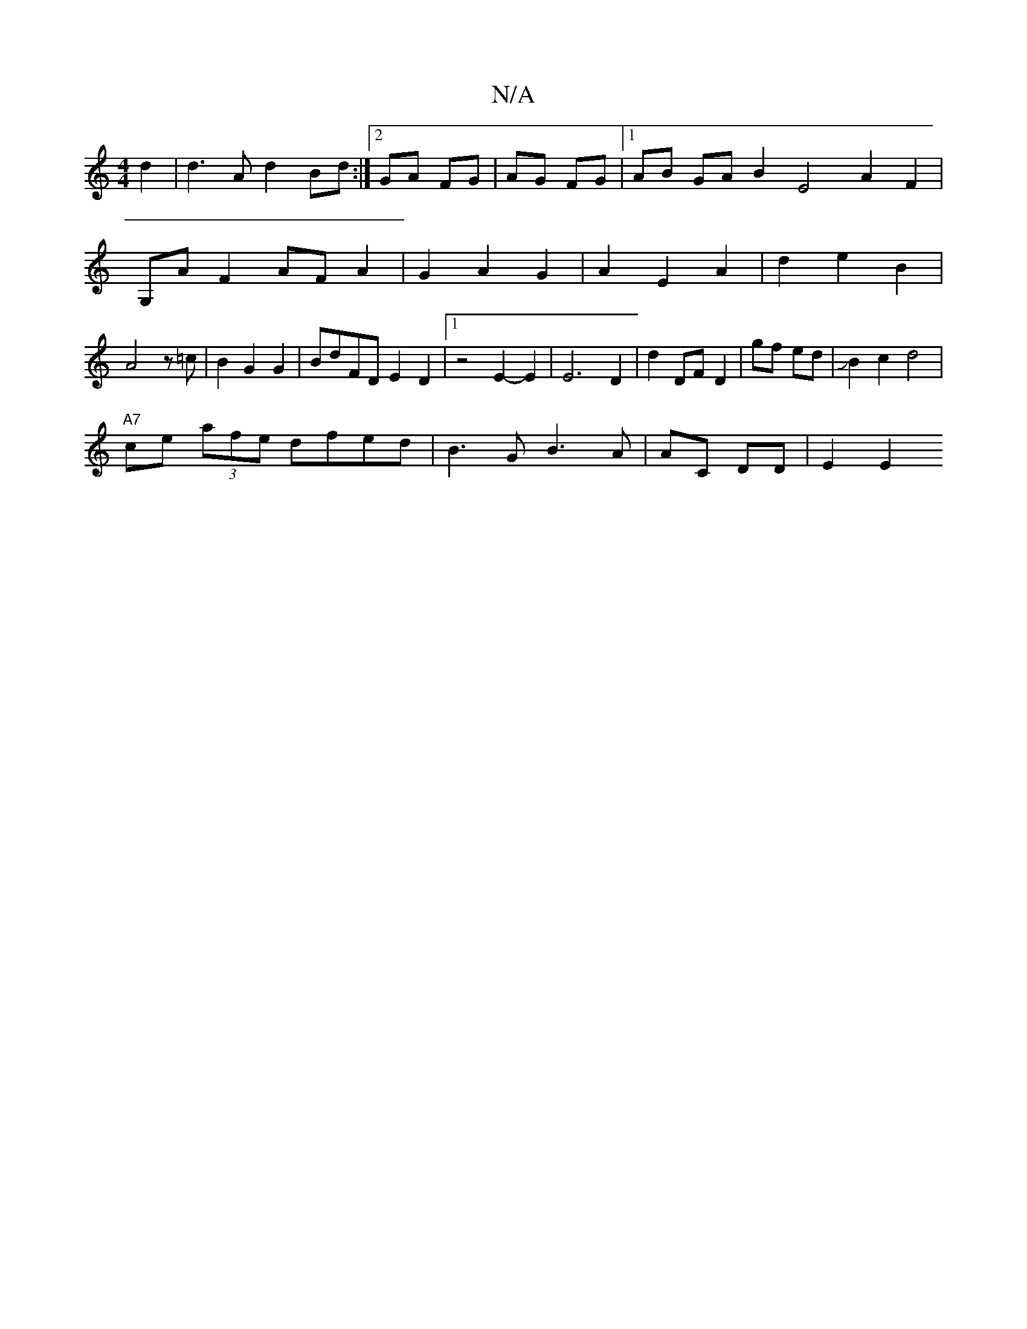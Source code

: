 X:1
T:N/A
M:4/4
R:N/A
K:Cmajor
d2 | d3 Ad2 Bd :|2 GA FG | AG FG |1 AB GA B2 E4 A2 F2|
G,AF2AFA2|G2-A2 G2|A2-E2 A2|d2e2B2|
A4z=c|B2 G2 G2|BdFD E2 D2|1 z4 E2-E2 |E6 D2|d2 DF D2|gf ed|JB2 c2 d4|
"A7"ce (3afe dfed|B3 G B3 A|AC DD|E2 E2